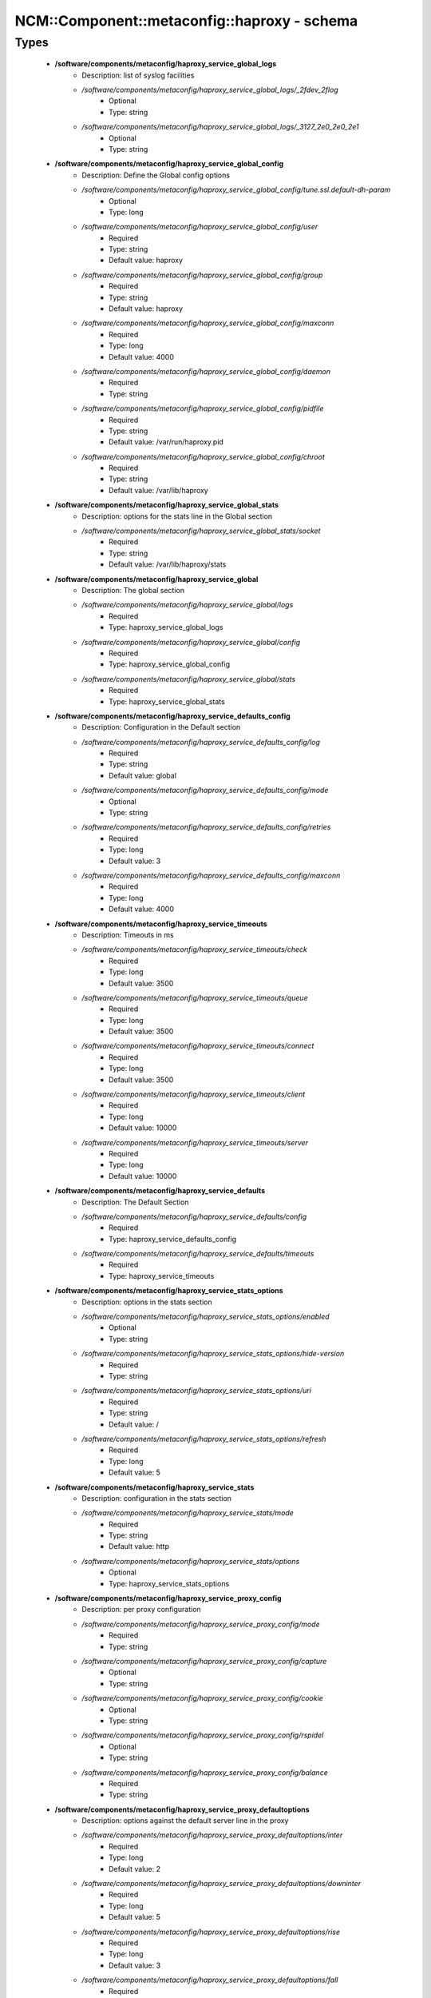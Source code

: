 ###############################################
NCM\::Component\::metaconfig\::haproxy - schema
###############################################

Types
-----

 - **/software/components/metaconfig/haproxy_service_global_logs**
    - Description: list of syslog facilities
    - */software/components/metaconfig/haproxy_service_global_logs/_2fdev_2flog*
        - Optional
        - Type: string
    - */software/components/metaconfig/haproxy_service_global_logs/_3127_2e0_2e0_2e1*
        - Optional
        - Type: string
 - **/software/components/metaconfig/haproxy_service_global_config**
    - Description: Define the Global config options
    - */software/components/metaconfig/haproxy_service_global_config/tune.ssl.default-dh-param*
        - Optional
        - Type: long
    - */software/components/metaconfig/haproxy_service_global_config/user*
        - Required
        - Type: string
        - Default value: haproxy
    - */software/components/metaconfig/haproxy_service_global_config/group*
        - Required
        - Type: string
        - Default value: haproxy
    - */software/components/metaconfig/haproxy_service_global_config/maxconn*
        - Required
        - Type: long
        - Default value: 4000
    - */software/components/metaconfig/haproxy_service_global_config/daemon*
        - Required
        - Type: string
    - */software/components/metaconfig/haproxy_service_global_config/pidfile*
        - Required
        - Type: string
        - Default value: /var/run/haproxy.pid
    - */software/components/metaconfig/haproxy_service_global_config/chroot*
        - Required
        - Type: string
        - Default value: /var/lib/haproxy
 - **/software/components/metaconfig/haproxy_service_global_stats**
    - Description: options for the stats line in the Global section
    - */software/components/metaconfig/haproxy_service_global_stats/socket*
        - Required
        - Type: string
        - Default value: /var/lib/haproxy/stats
 - **/software/components/metaconfig/haproxy_service_global**
    - Description: The global section
    - */software/components/metaconfig/haproxy_service_global/logs*
        - Required
        - Type: haproxy_service_global_logs
    - */software/components/metaconfig/haproxy_service_global/config*
        - Required
        - Type: haproxy_service_global_config
    - */software/components/metaconfig/haproxy_service_global/stats*
        - Required
        - Type: haproxy_service_global_stats
 - **/software/components/metaconfig/haproxy_service_defaults_config**
    - Description: Configuration in the Default section
    - */software/components/metaconfig/haproxy_service_defaults_config/log*
        - Required
        - Type: string
        - Default value: global
    - */software/components/metaconfig/haproxy_service_defaults_config/mode*
        - Optional
        - Type: string
    - */software/components/metaconfig/haproxy_service_defaults_config/retries*
        - Required
        - Type: long
        - Default value: 3
    - */software/components/metaconfig/haproxy_service_defaults_config/maxconn*
        - Required
        - Type: long
        - Default value: 4000
 - **/software/components/metaconfig/haproxy_service_timeouts**
    - Description: Timeouts in ms
    - */software/components/metaconfig/haproxy_service_timeouts/check*
        - Required
        - Type: long
        - Default value: 3500
    - */software/components/metaconfig/haproxy_service_timeouts/queue*
        - Required
        - Type: long
        - Default value: 3500
    - */software/components/metaconfig/haproxy_service_timeouts/connect*
        - Required
        - Type: long
        - Default value: 3500
    - */software/components/metaconfig/haproxy_service_timeouts/client*
        - Required
        - Type: long
        - Default value: 10000
    - */software/components/metaconfig/haproxy_service_timeouts/server*
        - Required
        - Type: long
        - Default value: 10000
 - **/software/components/metaconfig/haproxy_service_defaults**
    - Description: The Default Section
    - */software/components/metaconfig/haproxy_service_defaults/config*
        - Required
        - Type: haproxy_service_defaults_config
    - */software/components/metaconfig/haproxy_service_defaults/timeouts*
        - Required
        - Type: haproxy_service_timeouts
 - **/software/components/metaconfig/haproxy_service_stats_options**
    - Description: options in the stats section
    - */software/components/metaconfig/haproxy_service_stats_options/enabled*
        - Optional
        - Type: string
    - */software/components/metaconfig/haproxy_service_stats_options/hide-version*
        - Required
        - Type: string
    - */software/components/metaconfig/haproxy_service_stats_options/uri*
        - Required
        - Type: string
        - Default value: /
    - */software/components/metaconfig/haproxy_service_stats_options/refresh*
        - Required
        - Type: long
        - Default value: 5
 - **/software/components/metaconfig/haproxy_service_stats**
    - Description: configuration in the stats section
    - */software/components/metaconfig/haproxy_service_stats/mode*
        - Required
        - Type: string
        - Default value: http
    - */software/components/metaconfig/haproxy_service_stats/options*
        - Optional
        - Type: haproxy_service_stats_options
 - **/software/components/metaconfig/haproxy_service_proxy_config**
    - Description: per proxy configuration
    - */software/components/metaconfig/haproxy_service_proxy_config/mode*
        - Required
        - Type: string
    - */software/components/metaconfig/haproxy_service_proxy_config/capture*
        - Optional
        - Type: string
    - */software/components/metaconfig/haproxy_service_proxy_config/cookie*
        - Optional
        - Type: string
    - */software/components/metaconfig/haproxy_service_proxy_config/rspidel*
        - Optional
        - Type: string
    - */software/components/metaconfig/haproxy_service_proxy_config/balance*
        - Required
        - Type: string
 - **/software/components/metaconfig/haproxy_service_proxy_defaultoptions**
    - Description: options against the default server line in the proxy
    - */software/components/metaconfig/haproxy_service_proxy_defaultoptions/inter*
        - Required
        - Type: long
        - Default value: 2
    - */software/components/metaconfig/haproxy_service_proxy_defaultoptions/downinter*
        - Required
        - Type: long
        - Default value: 5
    - */software/components/metaconfig/haproxy_service_proxy_defaultoptions/rise*
        - Required
        - Type: long
        - Default value: 3
    - */software/components/metaconfig/haproxy_service_proxy_defaultoptions/fall*
        - Required
        - Type: long
        - Default value: 2
    - */software/components/metaconfig/haproxy_service_proxy_defaultoptions/slowstart*
        - Required
        - Type: long
        - Default value: 60
    - */software/components/metaconfig/haproxy_service_proxy_defaultoptions/maxqueue*
        - Required
        - Type: long
        - Default value: 128
    - */software/components/metaconfig/haproxy_service_proxy_defaultoptions/weight*
        - Required
        - Type: long
        - Default value: 100
 - **/software/components/metaconfig/haproxy_service_proxy_serveroptions**
    - Description: options to be added to each server in the proxy
    - */software/components/metaconfig/haproxy_service_proxy_serveroptions/cookie*
        - Optional
        - Type: string
 - **/software/components/metaconfig/haproxy_service_proxy**
    - Description: configuration of a proxy
    - */software/components/metaconfig/haproxy_service_proxy/name*
        - Required
        - Type: string
    - */software/components/metaconfig/haproxy_service_proxy/port*
        - Required
        - Type: type_port
    - */software/components/metaconfig/haproxy_service_proxy/binds*
        - Required
        - Type: string
    - */software/components/metaconfig/haproxy_service_proxy/config*
        - Required
        - Type: haproxy_service_proxy_config
    - */software/components/metaconfig/haproxy_service_proxy/options*
        - Optional
        - Type: string
    - */software/components/metaconfig/haproxy_service_proxy/defaultoptions*
        - Required
        - Type: haproxy_service_proxy_defaultoptions
    - */software/components/metaconfig/haproxy_service_proxy/servers*
        - Required
        - Type: dict
    - */software/components/metaconfig/haproxy_service_proxy/serveroptions*
        - Optional
        - Type: haproxy_service_proxy_serveroptions
    - */software/components/metaconfig/haproxy_service_proxy/timeouts*
        - Optional
        - Type: haproxy_service_timeouts
 - **/software/components/metaconfig/haproxy_service_bind_server_params**
    - */software/components/metaconfig/haproxy_service_bind_server_params/ssl*
        - Optional
        - Type: boolean
    - */software/components/metaconfig/haproxy_service_bind_server_params/ca-file*
        - Optional
        - Type: absolute_file_path
    - */software/components/metaconfig/haproxy_service_bind_server_params/crt*
        - Description: combined cert and key in pem format
        - Optional
        - Type: absolute_file_path
 - **/software/components/metaconfig/haproxy_service_server_params**
    - */software/components/metaconfig/haproxy_service_server_params/check*
        - Description: enable health check
        - Optional
        - Type: boolean
    - */software/components/metaconfig/haproxy_service_server_params/port*
        - Description: different health check port
        - Optional
        - Type: type_port
 - **/software/components/metaconfig/haproxy_service_bind_params**
 - **/software/components/metaconfig/haproxy_service_frontend**
    - */software/components/metaconfig/haproxy_service_frontend/bind*
        - Required
        - Type: string
    - */software/components/metaconfig/haproxy_service_frontend/port*
        - Optional
        - Type: type_port
    - */software/components/metaconfig/haproxy_service_frontend/default_backend*
        - Required
        - Type: string
    - */software/components/metaconfig/haproxy_service_frontend/params*
        - Optional
        - Type: haproxy_service_bind_params
 - **/software/components/metaconfig/haproxy_service_backend_server**
    - */software/components/metaconfig/haproxy_service_backend_server/name*
        - Required
        - Type: string
    - */software/components/metaconfig/haproxy_service_backend_server/ip*
        - Required
        - Type: type_ip
    - */software/components/metaconfig/haproxy_service_backend_server/port*
        - Optional
        - Type: type_port
    - */software/components/metaconfig/haproxy_service_backend_server/params*
        - Optional
        - Type: haproxy_service_server_params
 - **/software/components/metaconfig/haproxy_service_backend**
    - */software/components/metaconfig/haproxy_service_backend/options*
        - Optional
        - Type: string
    - */software/components/metaconfig/haproxy_service_backend/tcpchecks*
        - Optional
        - Type: string
    - */software/components/metaconfig/haproxy_service_backend/servers*
        - Required
        - Type: haproxy_service_backend_server
 - **/software/components/metaconfig/haproxy_service**
    - Description: haproxy config see: http://www.haproxy.org/download/1.4/doc/configuration.txt
    - */software/components/metaconfig/haproxy_service/global*
        - Required
        - Type: haproxy_service_global
    - */software/components/metaconfig/haproxy_service/defaults*
        - Required
        - Type: haproxy_service_defaults
    - */software/components/metaconfig/haproxy_service/stats*
        - Optional
        - Type: haproxy_service_stats
    - */software/components/metaconfig/haproxy_service/proxys*
        - Optional
        - Type: haproxy_service_proxy
    - */software/components/metaconfig/haproxy_service/frontends*
        - Optional
        - Type: haproxy_service_frontend
    - */software/components/metaconfig/haproxy_service/backends*
        - Optional
        - Type: haproxy_service_backend
